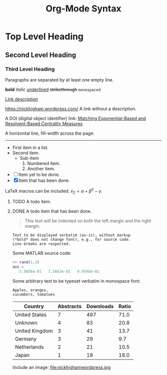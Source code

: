 #+TITLE: Org-Mode Syntax
#+CATEGORY: Org
#+COMMAND: org-syntax
#+OPTIONS: toc:nil 
#+DESCRIPTION: A small overview of Org-Mode files' syntax
#+STARTUP: showeverything
#+SOURCE: https://github.com/higham/org-mode-syntax-cheat-sheet/blob/master/cheat_sheet.org
# Adapted from http://karl-voit.at/2017/09/23/orgmode-as-markup-only/

* Top Level Heading
** Second Level Heading
*** Third Level Heading

# A comment line.  This line will not be exported.

Paragraphs are separated by at least one empty line.

*bold* /italic/ _underlined_ +strikethrough+ =monospaced=

[[https://nickhigham.wordpress.com/][Link description]]

https://nickhigham.wordpress.com/ A link without a description.

A DOI (digital object identifier) link: 
[[doi:10.1093/comnet/cnv016][Matching Exponential-Based and Resolvent-Based Centrality Measures]]

A horizontal line, fill-width across the page:
-----

- First item in a list.
- Second item.
  - Sub-item
    1. Numbered item.
    2. Another item.
- [ ] Item yet to be done.
- [X] Item that has been done.	

LaTeX macros can be included: $x_2 = \alpha + \beta^2 - \gamma$.

**** TODO A todo item.
**** DONE A todo item that has been done.

#+BEGIN_QUOTE
This text will be indented on both the left margin and the right margin.
#+END_QUOTE

: Text to be displayed verbatim (as-is), without markup 
: (*bold* does not change font), e.g., for source code. 
: Line breaks are respected. 

Some MATLAB source code:
#+BEGIN_SRC matlab
>> rand(1,3)
ans =
   5.5856e-01   7.5663e-01   9.9548e-01
#+END_SRC

Some arbitrary text to be typeset verbatim in monospace font:
#+BEGIN_SRC text
Apples, oranges,
cucumbers, tomatoes
#+END_SRC

# Table and spreadsheet.  The column headed "Ratio" is automatically
# calculated by hitting C-c C-c in Emacs on the #+TBLFM line.

|----------------+-----------+-----------+-------|
| Country        | Abstracts | Downloads | Ratio |
|----------------+-----------+-----------+-------|
| United States  |         7 |       497 |  71.0 |
| Unknown        |         4 |        83 |  20.8 |
| United Kingdom |         3 |        41 |  13.7 |
| Germany        |         3 |        29 |   9.7 |
| Netherlands    |         2 |        21 |  10.5 |
| Japan          |         1 |        18 |  18.0 |
|----------------+-----------+-----------+-------|
#+TBLFM: $4=$3/$2;%.1f

Include an image:
file:nickhighamwordpress.jpg


